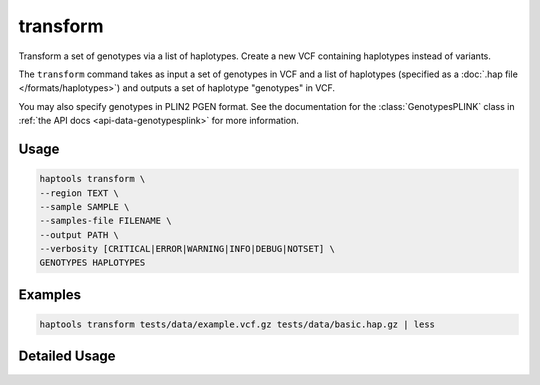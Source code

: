 .. _commands-transform:


transform
=========

Transform a set of genotypes via a list of haplotypes. Create a new VCF containing haplotypes instead of variants.

The ``transform`` command takes as input a set of genotypes in VCF and a list of haplotypes (specified as a :doc:`.hap file </formats/haplotypes>`) and outputs a set of haplotype "genotypes" in VCF.

You may also specify genotypes in PLIN2 PGEN format. See the documentation for the :class:`GenotypesPLINK` class in :ref:`the API docs <api-data-genotypesplink>` for more information.

Usage
~~~~~
.. code-block:: bash

	haptools transform \
	--region TEXT \
	--sample SAMPLE \
	--samples-file FILENAME \
	--output PATH \
	--verbosity [CRITICAL|ERROR|WARNING|INFO|DEBUG|NOTSET] \
	GENOTYPES HAPLOTYPES

Examples
~~~~~~~~
.. code-block:: bash

	haptools transform tests/data/example.vcf.gz tests/data/basic.hap.gz | less

Detailed Usage
~~~~~~~~~~~~~~

.. click:: haptools.__main__:main
   :prog: haptools
   :show-nested:
   :commands: transform
